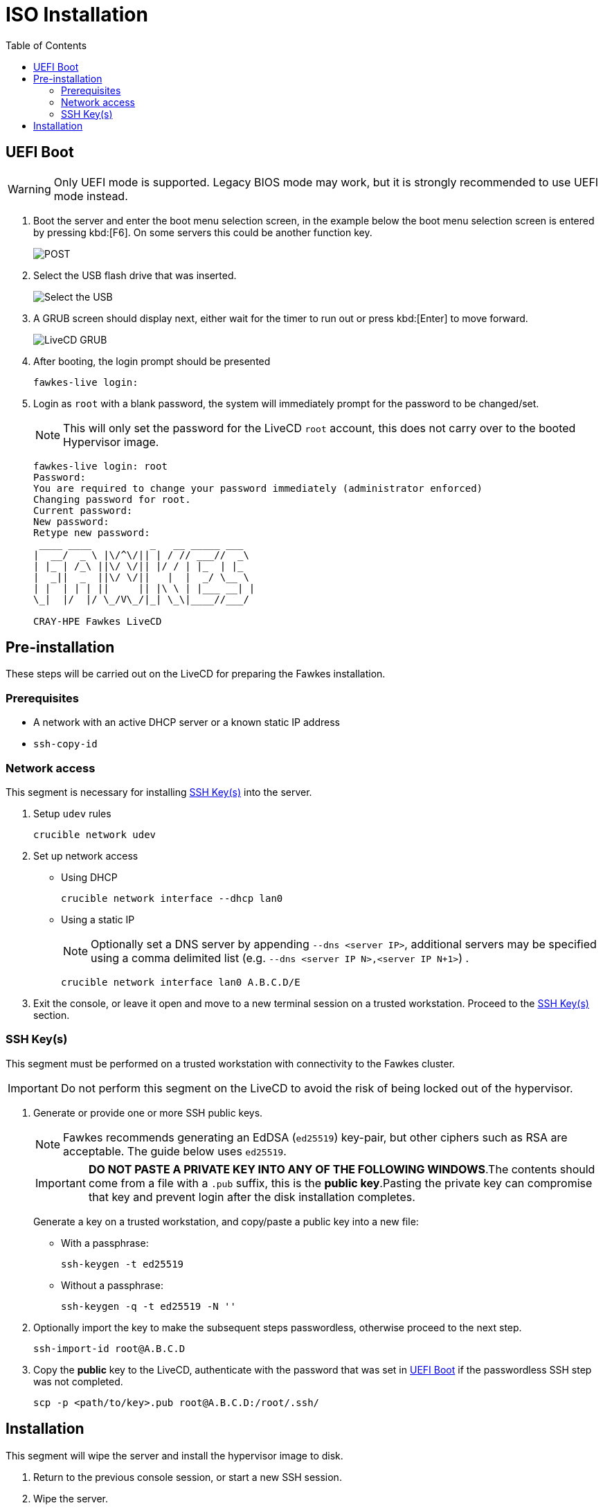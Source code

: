 = ISO Installation
:toc:
:toclevels: 3

[#uefi-boot]
== UEFI Boot

WARNING: Only UEFI mode is supported. Legacy BIOS mode may work, but it is strongly recommended to use UEFI mode
instead.

. Boot the server and enter the boot menu selection screen, in the example below the boot menu selection screen is entered
by pressing kbd:[F6]. On some servers this could be another function key.
+
image::bios-intel.png[POST,align="center"]
. Select the USB flash drive that was inserted.
+
image::bios-intel-bbs.png[Select the USB,align="center"]
. A GRUB screen should display next, either wait for the timer to run out or press kbd:[Enter] to move forward.
+
image::livecd-grub.png[LiveCD GRUB,align="center"]
. After booting, the login prompt should be presented
+
[source,bash]
----
fawkes-live login:
----
. Login as `root` with a blank password, the system will immediately prompt for the password to be changed/set.
+
NOTE: This will only set the password for the LiveCD  `root` account, this does not carry over to the booted Hypervisor image.
+
[soruce,bash]
----
fawkes-live login: root
Password:
You are required to change your password immediately (administrator enforced)
Changing password for root.
Current password:
New password:
Retype new password:
 ____ ____          _   __ _____ ___
|  __/  _ \ |\/^\/|| | / // ___//  _\
| |_ | /_\ ||\/ \/|| |/ / | |_  | |_
|  _||  _  ||\/ \/||   |  |  _/ \__ \
| |  | | | ||     || |\ \ | |___ __| |
\_|  |/  |/ \_/V\_/|_| \_\|____//___/

CRAY-HPE Fawkes LiveCD
----

== Pre-installation

These steps will be carried out on the LiveCD for preparing the Fawkes installation.

=== Prerequisites

- A network with an active DHCP server or a known static IP address
- `ssh-copy-id`

=== Network access

This segment is necessary for installing <<ssh-keys>> into the server.

. Setup `udev` rules
+
[source,bash]
----
crucible network udev
----
. Set up network access
- Using DHCP
+
[source,bash]
----
crucible network interface --dhcp lan0
----
- Using a static IP
+
NOTE: Optionally set a DNS server by appending `--dns <server IP>`, additional servers may be specified using a comma delimited list (e.g. `--dns <server IP N>,<server IP N+1>`) .
+
[source,bash]
----
crucible network interface lan0 A.B.C.D/E
----
. Exit the console, or leave it open and move to a new terminal session on a trusted workstation. Proceed to the <<ssh-keys>> section.

[#ssh-keys]
=== SSH Key(s)

This segment must be performed on a trusted workstation with connectivity to the Fawkes cluster.

IMPORTANT: Do not perform this segment on the LiveCD to avoid the risk of being locked out of the hypervisor.

. Generate or provide one or more SSH public keys.
+
NOTE: Fawkes recommends generating an EdDSA (`ed25519`) key-pair, but other ciphers such as RSA are acceptable. The guide below uses `ed25519`.
+
IMPORTANT: *DO NOT PASTE A PRIVATE KEY INTO ANY OF THE FOLLOWING WINDOWS*.The contents should come from
a file with a `.pub` suffix, this is the *public key*.Pasting the private key can compromise that key and prevent login after the disk installation completes.
+
Generate a key on a trusted workstation, and copy/paste a public key into a new file:
+
- With a passphrase:
+
[source,bash]
----
ssh-keygen -t ed25519
----
+
- Without a passphrase:
+
[source,bash]
----
ssh-keygen -q -t ed25519 -N ''
----
. Optionally import the key to make the subsequent steps passwordless, otherwise proceed to the next step.
+
[source,bash]
----
ssh-import-id root@A.B.C.D
----
. Copy the *public* key to the LiveCD, authenticate with the password that was set in <<uefi-boot>> if the passwordless SSH step was not completed.
+
[source,bash]
----
scp -p <path/to/key>.pub root@A.B.C.D:/root/.ssh/
----

== Installation

This segment will wipe the server and install the hypervisor image to disk.

. Return to the previous console session, or start a new SSH session.
. Wipe the server.
+
WARNING: This will wipe all storage disks on the server with exception to USB devices.
+
[source,bash]
----
crucible storage wipe
----
. Install the OS to disk.
+
NOTE: By default all `/root/.ssh/*.pub` public keys will be installed into the hypervisor. To limit this to a single key, or to use a different directory, pass the `-s` and a path.
+
[source,bash]
----
crucible install
----
. Reboot to disk
+
TIP: At this time the hypervisor does have a password login similar to the LiveCD. Entering a blank password will prompt you to create a new password. This is only allowed during prototyping, and will be removed in an upcoming alpha release.

The install will have also copied all the data from `/data` to a `/vms/assets` directory. This directory is available once the hypervisor has booted.
